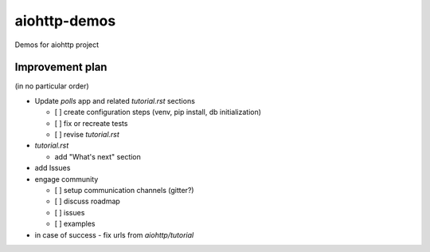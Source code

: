 =============
aiohttp-demos
=============

Demos for aiohttp project

Improvement plan
-------------------
(in no particular order)

- Update `polls` app and related `tutorial.rst` sections

  - [ ] create configuration steps (venv, pip install, db initialization)
  - [ ] fix or recreate tests
  - [ ] revise `tutorial.rst`
 
- `tutorial.rst`

  - add "What's next" section

- add Issues

- engage community

  - [ ] setup communication channels (gitter?)
  - [ ] discuss roadmap
  - [ ] issues
  - [ ] examples
  
- in case of success - fix urls from `aiohttp/tutorial`
